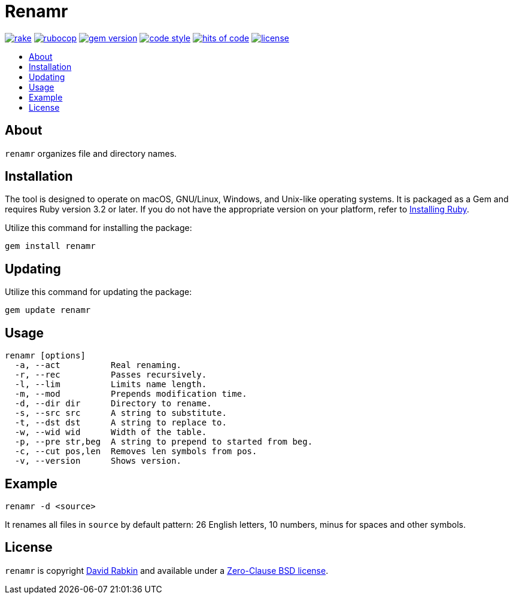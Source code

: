 // Settings:
:toc: macro
:!toc-title:
// URLs:
:img-gem: https://badge.fury.io/rb/renamr.svg
:img-hoc: https://hitsofcode.com/github/rdavid/renamr?branch=master&label=hits%20of%20code
:img-license: https://img.shields.io/github/license/rdavid/renamr?color=blue&labelColor=gray&logo=freebsd&logoColor=lightgray&style=flat
:img-rake: https://github.com/rdavid/renamr/actions/workflows/rake.yml/badge.svg
:img-rubocop: https://github.com/rdavid/renamr/actions/workflows/rubocop.yml/badge.svg
:img-style: https://img.shields.io/badge/code_style-rubocop-brightgreen.svg
:url-cv: http://cv.rabkin.co.il
:url-gem: https://badge.fury.io/rb/renamr
:url-hoc: https://hitsofcode.com/view/github/rdavid/renamr?branch=master
:url-license: https://github.com/rdavid/renamr/blob/master/LICENSES/0BSD.txt
:url-rake: https://github.com/rdavid/renamr/actions/workflows/rake.yml
:url-reuse: https://github.com/fsfe/reuse-action
:url-rubocop: https://github.com/rdavid/renamr/actions/workflows/rubocop.yml
:url-ruby: https://www.ruby-lang.org/en/documentation/installation
:url-style: https://github.com/rubocop/rubocop
:url-vale: https://vale.sh
:url-yamllint: https://github.com/adrienverge/yamllint

= Renamr

image:{img-rake}[rake,link={url-rake}]
image:{img-rubocop}[rubocop,link={url-rubocop}]
image:{img-gem}[gem version,link={url-gem}]
image:{img-style}[code style,link={url-style}]
image:{img-hoc}[hits of code,link={url-hoc}]
image:{img-license}[license,link={url-license}]

toc::[]

== About

`renamr` organizes file and directory names.

== Installation
The tool is designed to operate on macOS, GNU/Linux, Windows, and Unix-like
operating systems.
It is packaged as a Gem and requires Ruby version 3.2 or later.
If you do not have the appropriate version on your platform, refer to
{url-ruby}[Installing Ruby].

Utilize this command for installing the package:

[,sh]
----
gem install renamr
----

== Updating

Utilize this command for updating the package:

[,sh]
----
gem update renamr
----

== Usage

[,sh]
----
renamr [options]
  -a, --act          Real renaming.
  -r, --rec          Passes recursively.
  -l, --lim          Limits name length.
  -m, --mod          Prepends modification time.
  -d, --dir dir      Directory to rename.
  -s, --src src      A string to substitute.
  -t, --dst dst      A string to replace to.
  -w, --wid wid      Width of the table.
  -p, --pre str,beg  A string to prepend to started from beg.
  -c, --cut pos,len  Removes len symbols from pos.
  -v, --version      Shows version.
----

== Example

[,sh]
----
renamr -d <source>
----

It renames all files in `source` by default pattern: 26 English letters, 10
numbers, minus for spaces and other symbols.

== License

`renamr` is copyright {url-cv}[David Rabkin] and available under a
{url-license}[Zero-Clause BSD license].
